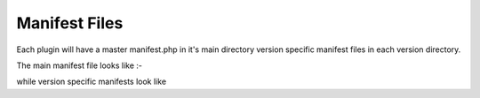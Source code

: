 ##########################
Manifest Files
##########################

Each plugin will have a master manifest.php in it's main directory version specific
manifest files in each version directory.

The main manifest file looks like :-

.. code-block:: php
    :caption: main plugin manifest.php

    <?php
    return [
        'pluginType' => 'free',
        'pluginAuthor' => 'plugin author',
        'pluginName' => 'Reward Points',
        'pluginDescription' => 'Reward Points Description',
        'managed' => true,
        'zcVersions' => ['v157'],
        'pluginGroups' => []
    ];


while version specific manifests look like

.. code-block:: php
    :caption: plugin version manifest.php

    <?php
    return [

        'pluginAuthor' => 'plugin author',
        'pluginVersion' => 'v1.0.0',
        'zcVersions' => ['v157'],
    ];

